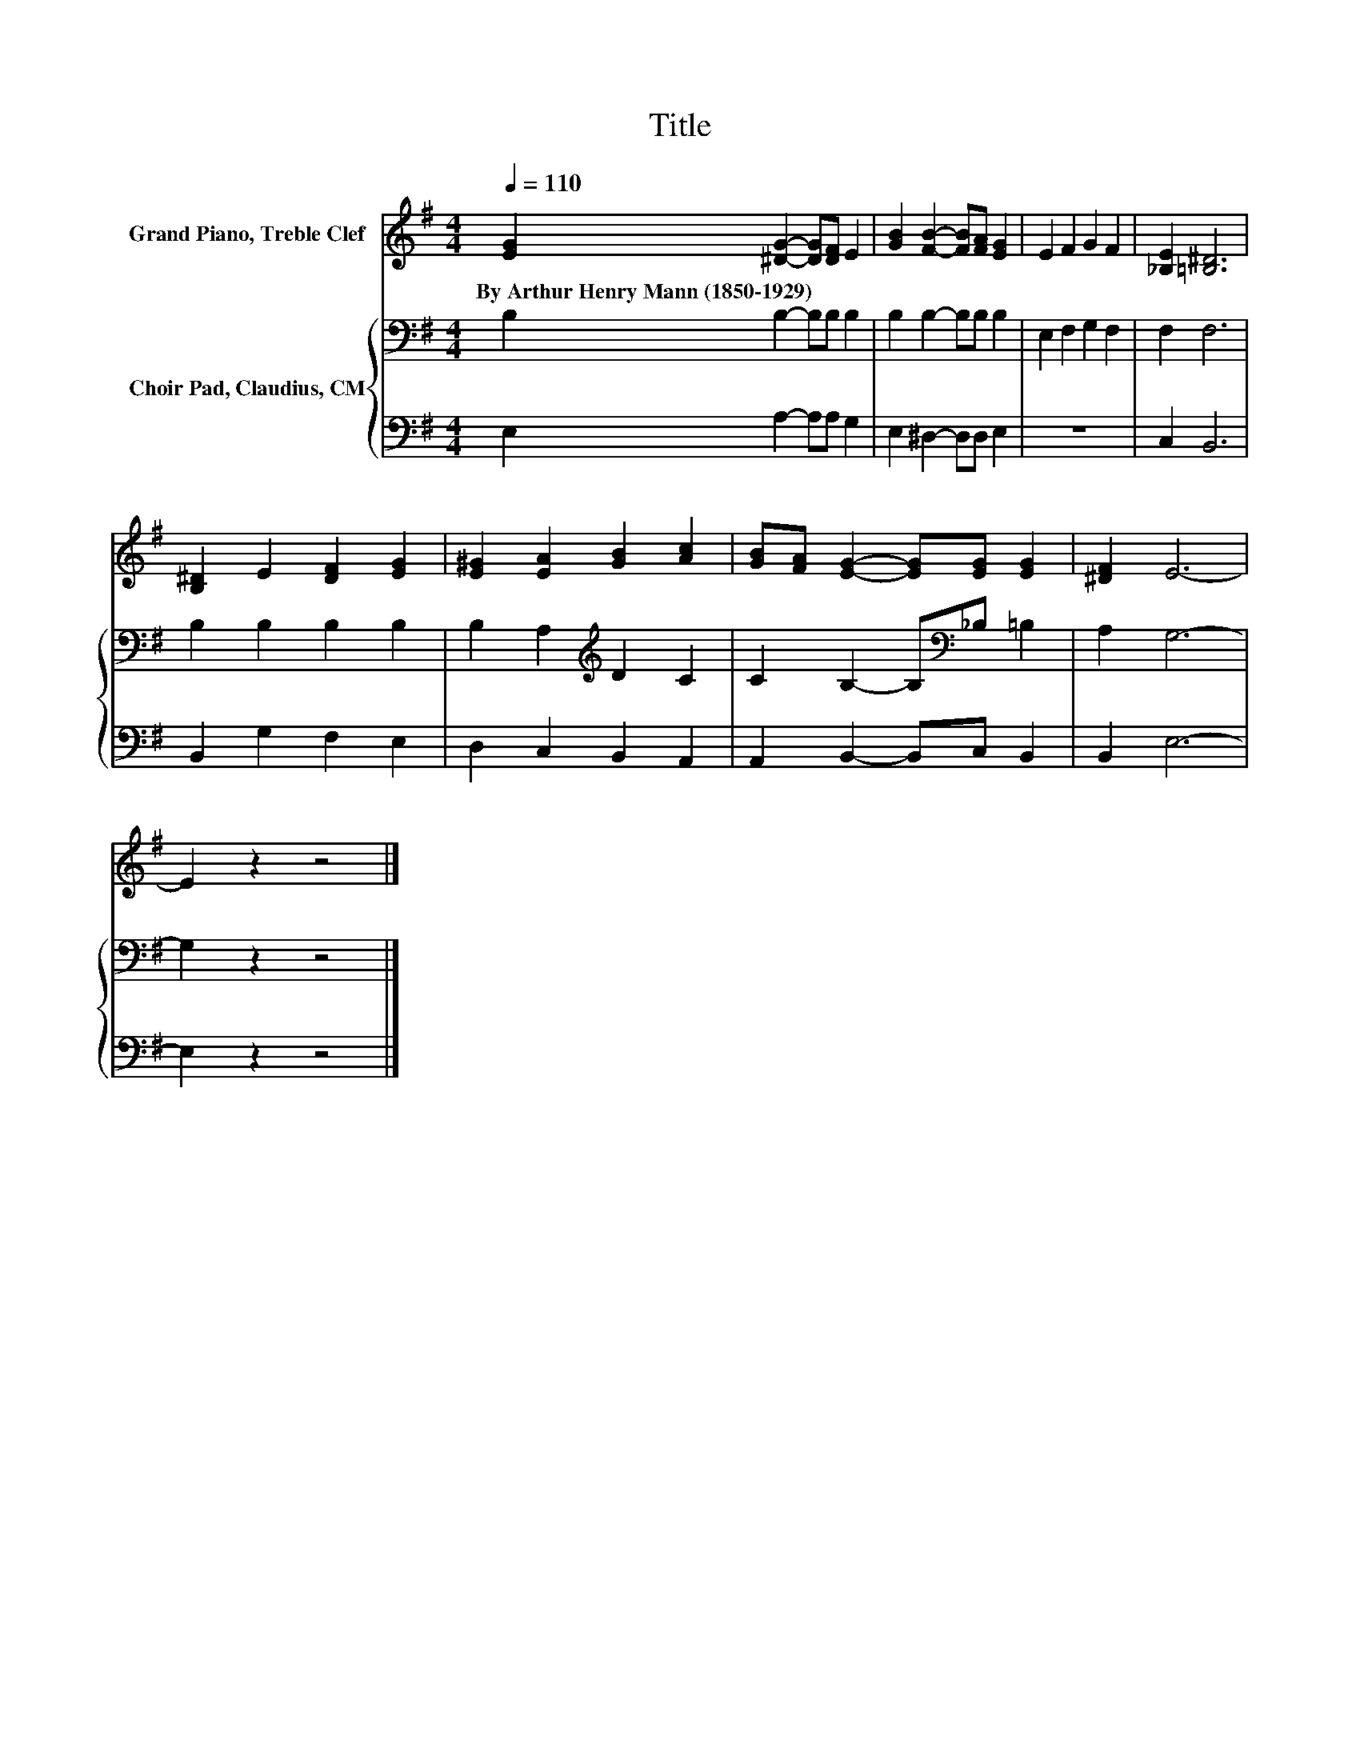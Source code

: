 X:1
T:Title
%%score 1 { 2 | 3 }
L:1/8
Q:1/4=110
M:4/4
K:G
V:1 treble nm="Grand Piano, Treble Clef"
V:2 bass nm="Choir Pad, Claudius, CM"
V:3 bass 
V:1
 [EG]2 [^DG]2- [DG][DF] E2 | [GB]2 [FB]2- [FB][FA] [EG]2 | E2 F2 G2 F2 | [_B,E]2 [=B,^D]6 | %4
w: By~Arthur~Henry~Mann~(1850\-1929) * * * *||||
 [B,^D]2 E2 [DF]2 [EG]2 | [E^G]2 [EA]2 [GB]2 [Ac]2 | [GB][FA] [EG]2- [EG][EG] [EG]2 | [^DF]2 E6- | %8
w: ||||
 E2 z2 z4 |] %9
w: |
V:2
 B,2 B,2- B,B, B,2 | B,2 B,2- B,B, B,2 | E,2 F,2 G,2 F,2 | F,2 F,6 | B,2 B,2 B,2 B,2 | %5
 B,2 A,2[K:treble] D2 C2 | C2 B,2- B,[K:bass]_B, =B,2 | A,2 G,6- | G,2 z2 z4 |] %9
V:3
 E,2 A,2- A,A, G,2 | E,2 ^D,2- D,D, E,2 | z8 | C,2 B,,6 | B,,2 G,2 F,2 E,2 | D,2 C,2 B,,2 A,,2 | %6
 A,,2 B,,2- B,,C, B,,2 | B,,2 E,6- | E,2 z2 z4 |] %9

